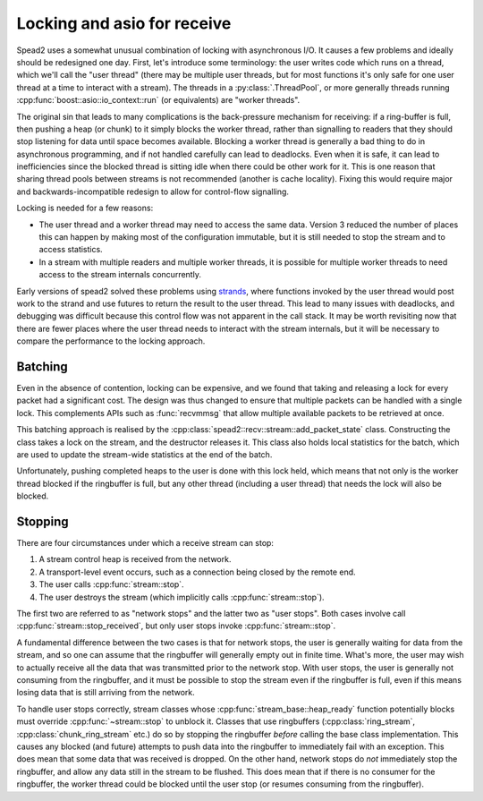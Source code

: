Locking and asio for receive
============================

.. cpp:namespace:: spead2::recv

Spead2 uses a somewhat unusual combination of locking with asynchronous I/O.
It causes a few problems and ideally should be redesigned one day. First,
let's introduce some terminology: the user writes code which runs on a thread,
which we'll call the "user thread" (there may be multiple user threads, but
for most functions it's only safe for one user thread at a time to interact
with a stream). The threads in a :py:class:`.ThreadPool`, or more generally
threads running :cpp:func:`boost::asio::io_context::run` (or equivalents) are
"worker threads".

The original sin that leads to many complications is
the back-pressure mechanism for receiving: if a ring-buffer is full, then
pushing a heap (or chunk) to it simply blocks the worker thread, rather than
signalling to readers that they should stop listening for data until space
becomes available. Blocking a worker thread is generally a bad thing to do in
asynchronous programming, and if not handled carefully can lead to deadlocks.
Even when it is safe, it can lead to inefficiencies since the blocked thread
is sitting idle when there could be other work for it. This is one reason that
sharing thread pools between streams is not recommended (another is cache
locality). Fixing this would require major and backwards-incompatible redesign
to allow for control-flow signalling.

Locking is needed for a few reasons:

- The user thread and a worker thread may need to access the same data.
  Version 3 reduced the number of places this can happen by making most of the
  configuration immutable, but it is still needed to stop the stream and to
  access statistics.
- In a stream with multiple readers and multiple worker threads, it is
  possible for multiple worker threads to need access to the stream internals
  concurrently.

Early versions of spead2 solved these problems using strands_, where functions
invoked by the user thread would post work to the strand and use futures to
return the result to the user thread. This lead to many issues with deadlocks,
and debugging was difficult because this control flow was not apparent in the
call stack. It may be worth revisiting now that there are fewer places where
the user thread needs to interact with the stream internals, but it will be
necessary to compare the performance to the locking approach.

.. _strands: https://www.boost.org/doc/libs/1_83_0/doc/html/boost_asio/overview/core/strands.html

Batching
--------
Even in the absence of contention, locking can be expensive, and we found that
taking and releasing a lock for every packet had a significant cost. The
design was thus changed to ensure that multiple packets can be handled with a
single lock. This complements APIs such as :func:`recvmmsg` that allow
multiple available packets to be retrieved at once.

This batching approach is realised by the
:cpp:class:`spead2::recv::stream::add_packet_state` class. Constructing the
class takes a lock on the stream, and the destructor releases it. This class
also holds local statistics for the batch, which are used to update the
stream-wide statistics at the end of the batch.

Unfortunately, pushing completed heaps to the user is done with this lock
held, which means that not only is the worker thread blocked if the ringbuffer
is full, but any other thread (including a user thread) that needs the lock
will also be blocked.

Stopping
--------
There are four circumstances under which a receive stream can stop:

1. A stream control heap is received from the network.

2. A transport-level event occurs, such as a connection being
   closed by the remote end.

3. The user calls :cpp:func:`stream::stop`.

4. The user destroys the stream (which implicitly calls
   :cpp:func:`stream::stop`).

The first two are referred to as "network stops" and the latter two as "user
stops". Both cases involve call :cpp:func:`stream::stop_received`, but
only user stops invoke :cpp:func:`stream::stop`.

A fundamental difference between the two cases is that for network stops, the
user is generally waiting for data from the stream, and so one can assume that
the ringbuffer will generally empty out in finite time. What's more, the user
may wish to actually receive all the data that was transmitted prior to the
network stop. With user stops, the user is generally not consuming from the
ringbuffer, and it must be possible to stop the stream even if the ringbuffer
is full, even if this means losing data that is still arriving from the
network.

To handle user stops correctly, stream classes whose
:cpp:func:`stream_base::heap_ready` function potentially blocks must override
:cpp:func:`~stream::stop` to unblock it. Classes that use ringbuffers
(:cpp:class:`ring_stream`, :cpp:class:`chunk_ring_stream` etc.) do so by
stopping the ringbuffer *before* calling the base class implementation. This
causes any blocked (and future) attempts to push data into the ringbuffer to
immediately fail with an exception. This does mean that some data that was
received is dropped. On the other hand, network stops do *not* immediately
stop the ringbuffer, and allow any data still in the stream to be flushed.
This does mean that if there is no consumer for the ringbuffer, the worker
thread could be blocked until the user stop (or resumes consuming from the
ringbuffer).
